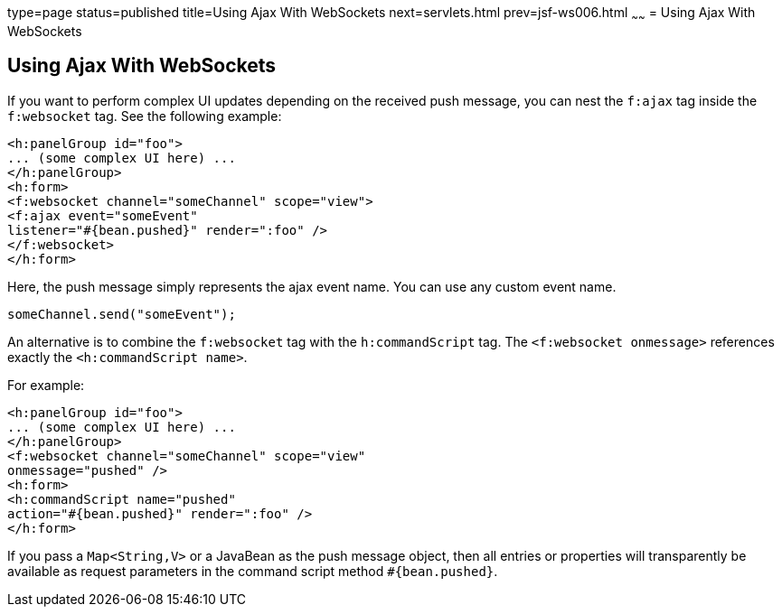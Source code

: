 type=page
status=published
title=Using Ajax With WebSockets
next=servlets.html
prev=jsf-ws006.html
~~~~~~
= Using Ajax With WebSockets


[[using-ajax-with-websockets]]
Using Ajax With WebSockets
--------------------------

If you want to perform complex UI updates depending on the received push
message, you can nest the `f:ajax` tag inside the `f:websocket` tag. See the
following example:

[source,oac_no_warn]
----
<h:panelGroup id="foo">
... (some complex UI here) ...
</h:panelGroup>
<h:form>
<f:websocket channel="someChannel" scope="view">
<f:ajax event="someEvent"
listener="#{bean.pushed}" render=":foo" />
</f:websocket>
</h:form>
----

Here, the push message simply represents the ajax event name. You can use any
custom event name.

`someChannel.send("someEvent");`

An alternative is to combine the `f:websocket` tag with the `h:commandScript` tag.
The `<f:websocket onmessage>` references exactly the `<h:commandScript name>`.

For example:

[source,oac_no_warn]
----
<h:panelGroup id="foo">
... (some complex UI here) ...
</h:panelGroup>
<f:websocket channel="someChannel" scope="view"
onmessage="pushed" />
<h:form>
<h:commandScript name="pushed"
action="#{bean.pushed}" render=":foo" />
</h:form>
----

If you pass a `Map<String,V>` or a JavaBean as the push message object, then all
entries or properties will transparently be available as request parameters in
the command script method `#{bean.pushed}`.
